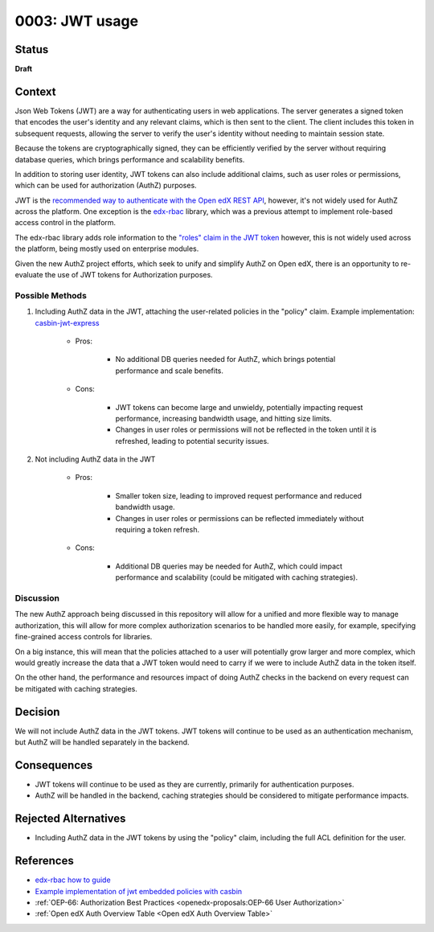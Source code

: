 0003: JWT usage
###############

Status
******

**Draft**

Context
*******

Json Web Tokens (JWT) are a way for authenticating users in web
applications. The server generates a signed token that encodes the
user's identity and any relevant claims, which is then sent to the
client. The client includes this token in subsequent requests, allowing
the server to verify the user's identity without needing to maintain
session state.

Because the tokens are cryptographically signed, they can be efficiently
verified by the server without requiring database queries, which brings
performance and scalability benefits.

In addition to storing user identity, JWT tokens can also include
additional claims, such as user roles or permissions, which can be used
for authorization (AuthZ) purposes.

JWT is the `recommended way to authenticate with the Open edX REST API
<https://docs.openedx.org/projects/edx-platform/en/latest/how-tos/use_the_api.html>`_,
however, it's not widely used for AuthZ across the platform. One
exception is the `edx-rbac <https://github.com/openedx/edx-rbac>`_
library, which was a previous attempt to implement role-based access
control in the platform.

The edx-rbac library adds role information to the `"roles" claim in the
JWT token
<https://github.com/openedx/edx-rbac/blob/master/docs/how_to_guide.rst>`_
however, this is not widely used across the platform, being mostly used
on enterprise modules.

Given the new AuthZ project efforts, which seek to unify and simplify
AuthZ on Open edX, there is an opportunity to re-evaluate the use of JWT
tokens for Authorization purposes.

Possible Methods
================

#. Including AuthZ data in the JWT, attaching the user-related policies
   in the "policy" claim. Example implementation: `casbin-jwt-express
   <https://github.com/tiagostutz/casbin-jwt-express>`_

      -  Pros:

            -  No additional DB queries needed for AuthZ, which brings
               potential performance and scale benefits.

      -  Cons:

            -  JWT tokens can become large and unwieldy, potentially
               impacting request performance, increasing bandwidth
               usage, and hitting size limits.

            -  Changes in user roles or permissions will not be
               reflected in the token until it is refreshed, leading to
               potential security issues.

#. Not including AuthZ data in the JWT

      -  Pros:

            -  Smaller token size, leading to improved request
               performance and reduced bandwidth usage.
            -  Changes in user roles or permissions can be reflected
               immediately without requiring a token refresh.

      -  Cons:

            -  Additional DB queries may be needed for AuthZ, which
               could impact performance and scalability (could be
               mitigated with caching strategies).

Discussion
==========

The new AuthZ approach being discussed in this repository will allow for
a unified and more flexible way to manage authorization, this will allow
for more complex authorization scenarios to be handled more easily, for
example, specifying fine-grained access controls for libraries.

On a big instance, this will mean that the policies attached to a user
will potentially grow larger and more complex, which would greatly
increase the data that a JWT token would need to carry if we were to
include AuthZ data in the token itself.

On the other hand, the performance and resources impact of doing AuthZ
checks in the backend on every request can be mitigated with caching
strategies.

Decision
********

We will not include AuthZ data in the JWT tokens. JWT tokens will
continue to be used as an authentication mechanism, but AuthZ will be
handled separately in the backend.

Consequences
************

-  JWT tokens will continue to be used as they are currently, primarily
   for authentication purposes.
-  AuthZ will be handled in the backend, caching strategies should be
   considered to mitigate performance impacts.

Rejected Alternatives
*********************

-  Including AuthZ data in the JWT tokens by using the "policy" claim,
   including the full ACL definition for the user.

References
**********

- `edx-rbac how to guide <https://github.com/openedx/edx-rbac/blob/master/docs/how_to_guide.rst>`_
- `Example implementation of jwt embedded policies with casbin <https://github.com/tiagostutz/casbin-jwt-express>`_
- :ref:`OEP-66: Authorization Best Practices <openedx-proposals:OEP-66 User Authorization>`
- :ref:`Open edX Auth Overview Table <Open edX Auth Overview Table>`
